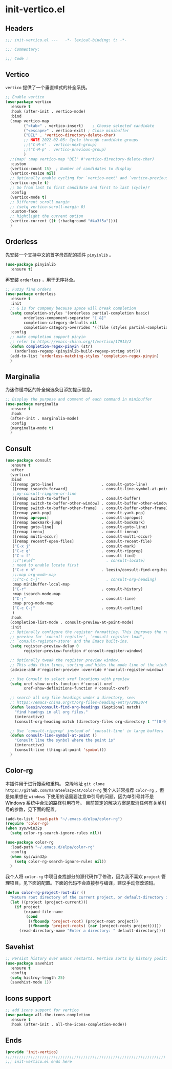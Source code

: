 * init-vertico.el
:PROPERTIES:
:HEADER-ARGS: :tangle (concat temporary-file-directory "init-vertico.el") :lexical t
:END:

** Headers
#+begin_src emacs-lisp
  ;;; init-vertico.el ---   -*- lexical-binding: t; -*-

  ;;; Commentary:

  ;;; Code :
#+end_src

** Vertico
=vertico= 提供了一个垂直样式的补全系统。
#+begin_src emacs-lisp
  ;; Enable vertico
  (use-package vertico
    :ensure t
    :hook (after-init . vertico-mode)
    :bind
    (:map vertico-map
          ("<tab>" . vertico-insert)    ; Choose selected candidate
          ("<escape>" . vertico-exit) ; Close minibuffer
          ("DEL" . 'vertico-directory-delete-char)
          ;; NOTE 2022-02-05: Cycle through candidate groups
          ;;("C-M-n" . vertico-next-group)
          ;;("C-M-p" . vertico-previous-group)
          )
    ;;(map! :map vertico-map "DEl" #'vertico-directory-delete-char)
    :custom
    (vertico-count 15)  ; Number of candidates to display
    (vertico-resize nil)
    ;; Optionally enable cycling for `vertico-next' and `vertico-previous'.
    (vertico-cycle t)
    ;; Go from last to first candidate and first to last (cycle)?
    :config
    (vertico-mode t)
    ;; Different scroll margin
    ;; (setq vertico-scroll-margin 0)
    :custom-face
    ;; hightlight the current option
    (vertico-current ((t (:background "#4a3f5a"))))
    )
#+end_src

** Orderless
先安装一个支持中文的首字母匹配的插件 =pinyinlib= 。
#+begin_src emacs-lisp
  (use-package pinyinlib
    :ensure t)
#+end_src
再安装 =orderless= ，用于无序补全。
#+begin_src emacs-lisp
  ;; Fuzzy find orders
  (use-package orderless
    :ensure t
    :init
    ;; & is for company because space will break completion
    (setq completion-styles '(orderless partial-completion basic)
          orderless-component-separator "[ &]" 
          completion-category-defaults nil
          completion-category-overrides '((file (styles partial-completion))))
    :config
    ;; make completion support pinyin
    ;; refer to https://emacs-china.org/t/vertico/17913/2
    (defun completion-regex-pinyin (str)
      (orderless-regexp (pinyinlib-build-regexp-string str)))
    (add-to-list 'orderless-matching-styles 'completion-regex-pinyin)
    )
#+end_src

** Marginalia
为迷你缓冲区的补全候选条目添加提示信息。
#+begin_src emacs-lisp
  ;; Display the purpose and comment of each command in minibuffer
  (use-package marginalia
    :ensure t
    :hook
    (after-init . marginalia-mode)
    :config
    (marginalia-mode t)
    )
#+end_src

** Consult
#+begin_src emacs-lisp
  (use-package consult
    :ensure t
    :after
    (vertico)
    :bind 
    (([remap goto-line]                     . consult-goto-line)
     ([remap isearch-forward]               . consult-line-symbol-at-point)
     ; my-consult-ripgrep-or-line
     ([remap switch-to-buffer]              . consult-buffer)
     ([remap switch-to-buffer-other-window] . consult-buffer-other-window)
     ([remap switch-to-buffer-other-frame]  . consult-buffer-other-frame)
     ([remap yank-pop]                      . consult-yank-pop)
     ([remap apropos]                       . consult-apropos)
     ([remap bookmark-jump]                 . consult-bookmark)
     ([remap goto-line]                     . consult-goto-line)
     ([remap imenu]                         . consult-imenu)
     ([remap multi-occur]                   . consult-multi-occur)
     ([remap recentf-open-files]            . consult-recent-file)
     ("C-x j"                               . consult-mark)
     ("C-c g"                               . consult-ripgrep)
     ("C-c f"                               . consult-find)
     ;;("\e\ef"                               . consult-locate)
     ; need to enable locate first
     ("C-c n h"                             . leesin/consult-find-org-headings)
     ;;:map org-mode-map
     ;;("C-c C-j"                             . consult-org-heading)
     :map minibuffer-local-map
     ("C-r"                                 . consult-history)
     :map isearch-mode-map
     ("C-;"                                 . consult-line)
     :map prog-mode-map
     ("C-c C-j"                             . consult-outline)
     )
    :hook
    (completion-list-mode . consult-preview-at-point-mode)
    :init
    ;; Optionally configure the register formatting. This improves the register
    ;; preview for `consult-register', `consult-register-load',
    ;; `consult-register-store' and the Emacs built-ins.
    (setq register-preview-delay 0
          register-preview-function #'consult-register-window)

    ;; Optionally tweak the register preview window.
    ;; This adds thin lines, sorting and hides the mode line of the window.
    (advice-add #'register-preview :override #'consult-register-window)

    ;; Use Consult to select xref locations with preview
    (setq xref-show-xrefs-function #'consult-xref
          xref-show-definitions-function #'consult-xref)

    ;; search all org file headings under a directory, see:
    ;; https://emacs-china.org/t/org-files-heading-entry/20830/4
    (defun leesin/consult-find-org-headings (&optional match)
      "find headngs in all org files."
      (interactive)
      (consult-org-heading match (directory-files org-directory t "^[0-9]\\{8\\}.+\\.org$")))

    ;; Use `consult-ripgrep' instead of `consult-line' in large buffers
    (defun consult-line-symbol-at-point ()
      "Consult line the synbol where the point is"
      (interactive)
      (consult-line (thing-at-point 'symbol)))
    )
#+end_src

** Color-rg
本插件用于进行搜索和重构。
克隆地址 ~git clone https://github.com/manateelazycat/color-rg~
我个人非常推荐 =color-rg= ，但是如果想在 =windows= 下使用的话需要注意单引号的问题，因为单引号并不是 Windows 系统中合法的路径引用符号。
目前暂定的解决方案是取消任何有关单引号的参数，见下面的配置。
#+begin_src emacs-lisp :tangle no
  (add-to-list 'load-path "~/.emacs.d/elpa/color-rg")
  (require 'color-rg)
  (when sys/win32p
    (setq color-rg-search-ignore-rules nil))
#+end_src

#+begin_src emacs-lisp
  (use-package color-rg
    :load-path "~/.emacs.d/elpa/color-rg"
    :config
    (when sys/win32p
      (setq color-rg-search-ignore-rules nil))
    )
#+end_src

我个人将 =color-rg= 中项目查找部分的源代码作了修改，因为我不喜欢 =project= 管理项目，见下面的配置。下面的代码不会直接参与编译，建议手动修改源码。
#+begin_src emacs-lisp :tangle no
(defun color-rg-project-root-dir ()
  "Return root directory of the current project, or default-directory if none is found."
  (let ((project (project-current)))
    (if project
        (expand-file-name
         (cond
          ((fboundp 'project-root) (project-root project))
          ((fboundp 'project-roots) (car (project-roots project)))))
      (read-directory-name "Enter a directory: " default-directory))))
#+end_src

** Savehist
#+begin_src emacs-lisp
  ;; Persist history over Emacs restarts. Vertico sorts by history position.
  (use-package savehist
    :ensure t
    :config
    (setq histroy-length 25)
    (savehist-mode 1))
#+end_src

** Icons support
#+begin_src emacs-lisp
  ;; add icons support for vertico
  (use-package all-the-icons-completion
    :ensure t
    :hook (after-init . all-the-icons-completion-mode))
#+end_src

** Ends
#+begin_src emacs-lisp
  (provide 'init-vertico)
  ;;;;;;;;;;;;;;;;;;;;;;;;;;;;;;;;;;;;;;;;;;;;;;;;;;;;;;;;;;;;;;;;;;;;;;
  ;;; init-vertico.el ends here
#+end_src


